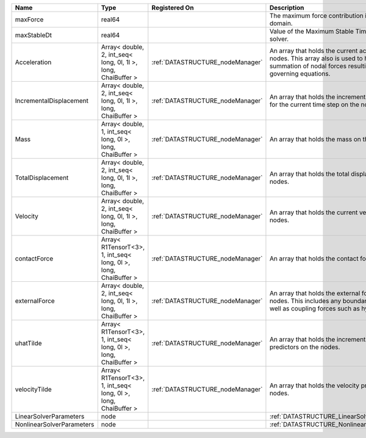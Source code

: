 

========================= =============================================================== ================================ ================================================================================================================================================================ 
Name                      Type                                                            Registered On                    Description                                                                                                                                                      
========================= =============================================================== ================================ ================================================================================================================================================================ 
maxForce                  real64                                                                                           The maximum force contribution in the problem domain.                                                                                                            
maxStableDt               real64                                                                                           Value of the Maximum Stable Timestep for this solver.                                                                                                            
Acceleration              Array< double, 2, int_seq< long, 0l, 1l >, long, ChaiBuffer >   :ref:`DATASTRUCTURE_nodeManager` An array that holds the current acceleration on the nodes. This array also is used to hold the summation of nodal forces resulting from the governing equations. 
IncrementalDisplacement   Array< double, 2, int_seq< long, 0l, 1l >, long, ChaiBuffer >   :ref:`DATASTRUCTURE_nodeManager` An array that holds the incremental displacements for the current time step on the nodes.                                                                        
Mass                      Array< double, 1, int_seq< long, 0l >, long, ChaiBuffer >       :ref:`DATASTRUCTURE_nodeManager` An array that holds the mass on the nodes.                                                                                                                       
TotalDisplacement         Array< double, 2, int_seq< long, 0l, 1l >, long, ChaiBuffer >   :ref:`DATASTRUCTURE_nodeManager` An array that holds the total displacements on the nodes.                                                                                                        
Velocity                  Array< double, 2, int_seq< long, 0l, 1l >, long, ChaiBuffer >   :ref:`DATASTRUCTURE_nodeManager` An array that holds the current velocity on the nodes.                                                                                                           
contactForce              Array< R1TensorT<3>, 1, int_seq< long, 0l >, long, ChaiBuffer > :ref:`DATASTRUCTURE_nodeManager` An array that holds the contact force.                                                                                                                           
externalForce             Array< double, 2, int_seq< long, 0l, 1l >, long, ChaiBuffer >   :ref:`DATASTRUCTURE_nodeManager` An array that holds the external forces on the nodes. This includes any boundary conditions as well as coupling forces such as hydraulic forces.                 
uhatTilde                 Array< R1TensorT<3>, 1, int_seq< long, 0l >, long, ChaiBuffer > :ref:`DATASTRUCTURE_nodeManager` An array that holds the incremental displacement predictors on the nodes.                                                                                        
velocityTilde             Array< R1TensorT<3>, 1, int_seq< long, 0l >, long, ChaiBuffer > :ref:`DATASTRUCTURE_nodeManager` An array that holds the velocity predictors on the nodes.                                                                                                        
LinearSolverParameters    node                                                                                             :ref:`DATASTRUCTURE_LinearSolverParameters`                                                                                                                      
NonlinearSolverParameters node                                                                                             :ref:`DATASTRUCTURE_NonlinearSolverParameters`                                                                                                                   
========================= =============================================================== ================================ ================================================================================================================================================================ 


